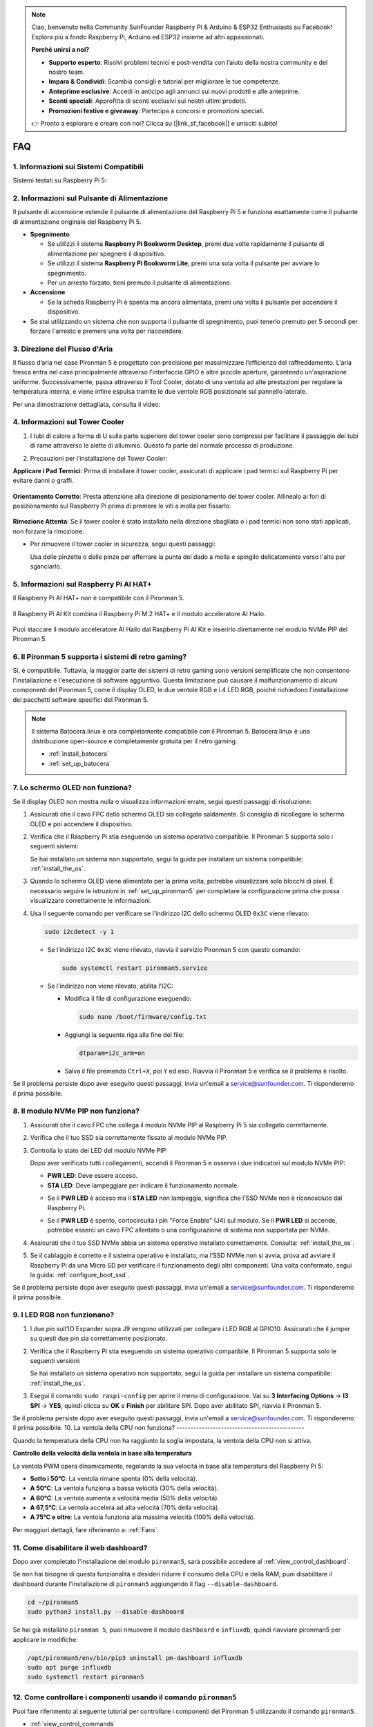 .. note::

    Ciao, benvenuto nella Community SunFounder Raspberry Pi & Arduino & ESP32 Enthusiasts su Facebook! Esplora più a fondo Raspberry Pi, Arduino ed ESP32 insieme ad altri appassionati.

    **Perché unirsi a noi?**

    - **Supporto esperto**: Risolvi problemi tecnici e post-vendita con l’aiuto della nostra community e del nostro team.
    - **Impara & Condividi**: Scambia consigli e tutorial per migliorare le tue competenze.
    - **Anteprime esclusive**: Accedi in anticipo agli annunci sui nuovi prodotti e alle anteprime.
    - **Sconti speciali**: Approfitta di sconti esclusivi sui nostri ultimi prodotti.
    - **Promozioni festive e giveaway**: Partecipa a concorsi e promozioni speciali.

    👉 Pronto a esplorare e creare con noi? Clicca su [|link_sf_facebook|] e unisciti subito!

FAQ
============

1. Informazioni sui Sistemi Compatibili
-----------------------------------------

Sistemi testati su Raspberry Pi 5:

.. image:: img/compitable_os.png
   :width: 600
   :align: center

2. Informazioni sul Pulsante di Alimentazione
-----------------------------------------------

Il pulsante di accensione estende il pulsante di alimentazione del Raspberry Pi 5 e funziona esattamente come il pulsante di alimentazione originale del Raspberry Pi 5.

.. image:: img/power_button.jpg
    :width: 400
    :align: center

* **Spegnimento**

  * Se utilizzi il sistema **Raspberry Pi Bookworm Desktop**, premi due volte rapidamente il pulsante di alimentazione per spegnere il dispositivo.
  * Se utilizzi il sistema **Raspberry Pi Bookworm Lite**, premi una sola volta il pulsante per avviare lo spegnimento.
  * Per un arresto forzato, tieni premuto il pulsante di alimentazione.

* **Accensione**

  * Se la scheda Raspberry Pi è spenta ma ancora alimentata, premi una volta il pulsante per accendere il dispositivo.

* Se stai utilizzando un sistema che non supporta il pulsante di spegnimento, puoi tenerlo premuto per 5 secondi per forzare l'arresto e premere una volta per riaccendere.

3. Direzione del Flusso d'Aria
---------------------------------

Il flusso d’aria nel case Pironman 5 è progettato con precisione per massimizzare l’efficienza del raffreddamento. L'aria fresca entra nel case principalmente attraverso l'interfaccia GPIO e altre piccole aperture, garantendo un'aspirazione uniforme. Successivamente, passa attraverso il Tool Cooler, dotato di una ventola ad alte prestazioni per regolare la temperatura interna, e viene infine espulsa tramite le due ventole RGB posizionate sul pannello laterale.

Per una dimostrazione dettagliata, consulta il video:

.. raw:: html

    <div style="text-align: center;">
        <video center loop autoplay muted style="max-width:90%">
            <source src="_static/video/airflow_direction.mp4"  type="video/mp4">
            Your browser does not support the video tag.
        </video>
    </div>

4. Informazioni sul Tower Cooler
----------------------------------------------------------

#. I tubi di calore a forma di U sulla parte superiore del tower cooler sono compressi per facilitare il passaggio dei tubi di rame attraverso le alette di alluminio. Questo fa parte del normale processo di produzione.

   .. image::  img/tower_cooler1.png

#. Precauzioni per l’installazione del Tower Cooler:

**Applicare i Pad Termici**: Prima di installare il tower cooler, assicurati di applicare i pad termici sul Raspberry Pi per evitare danni o graffi.

 .. image::  img/tower_cooler_thermal.png

**Orientamento Corretto**: Presta attenzione alla direzione di posizionamento del tower cooler. Allinealo ai fori di posizionamento sul Raspberry Pi prima di premere le viti a molla per fissarlo.

 .. image::  img/tower_cooler_place.jpg

**Rimozione Attenta**: Se il tower cooler è stato installato nella direzione sbagliata o i pad termici non sono stati applicati, non forzare la rimozione.

- Per rimuovere il tower cooler in sicurezza, segui questi passaggi:

  Usa delle pinzette o delle pinze per afferrare la punta del dado a molla e spingilo delicatamente verso l'alto per sganciarlo.

     .. raw:: html

       <div style="text-align: center;">
           <video center loop autoplay muted style="max-width:90%">
               <source src="_static/video/remove_tower_cooler.mp4" type="video/mp4">
               Il tuo browser non supporta il tag video.
           </video>
       </div>

5. Informazioni sul Raspberry Pi AI HAT+
----------------------------------------------------------

Il Raspberry Pi AI HAT+ non è compatibile con il Pironman 5.

   .. image::  img/output3.png
        :width: 400

Il Raspberry Pi AI Kit combina il Raspberry Pi M.2 HAT+ e il modulo acceleratore AI Hailo.

   .. image::  img/output2.jpg
        :width: 400

Puoi staccare il modulo acceleratore AI Hailo dal Raspberry Pi AI Kit e inserirlo direttamente nel modulo NVMe PIP del Pironman 5.

   .. image::  img/output4.png
        :width: 800

6. Il Pironman 5 supporta i sistemi di retro gaming?
---------------------------------------------------------
Sì, è compatibile. Tuttavia, la maggior parte dei sistemi di retro gaming sono versioni semplificate che non consentono l'installazione e l'esecuzione di software aggiuntivo. Questa limitazione può causare il malfunzionamento di alcuni componenti del Pironman 5, come il display OLED, le due ventole RGB e i 4 LED RGB, poiché richiedono l'installazione dei pacchetti software specifici del Pironman 5.

.. note::

   Il sistema Batocera.linux è ora completamente compatibile con il Pironman 5. Batocera.linux è una distribuzione open-source e completamente gratuita per il retro gaming.

   * :ref:`install_batocera`
   * :ref:`set_up_batocera`

7. Lo schermo OLED non funziona?
-----------------------------------

Se il display OLED non mostra nulla o visualizza informazioni errate, segui questi passaggi di risoluzione:

#. Assicurati che il cavo FPC dello schermo OLED sia collegato saldamente. Si consiglia di ricollegare lo schermo OLED e poi accendere il dispositivo.

   .. raw:: html

       <div style="text-align: center;">
           <video center loop autoplay muted style="max-width:90%">
               <source src="_static/video/connect_oled_screen.mp4" type="video/mp4">
               Your browser does not support the video tag.
           </video>
       </div>

#. Verifica che il Raspberry Pi stia eseguendo un sistema operativo compatibile. Il Pironman 5 supporta solo i seguenti sistemi:

   .. image:: img/compitable_os.png  
      :width: 600  
      :align: center  

   Se hai installato un sistema non supportato, segui la guida per installare un sistema compatibile: :ref:`install_the_os`.

#. Quando lo schermo OLED viene alimentato per la prima volta, potrebbe visualizzare solo blocchi di pixel. È necessario seguire le istruzioni in :ref:`set_up_pironman5` per completare la configurazione prima che possa visualizzare correttamente le informazioni.

#. Usa il seguente comando per verificare se l'indirizzo I2C dello schermo OLED ``0x3C`` viene rilevato:

   .. code-block:: shell

      sudo i2cdetect -y 1

   * Se l'indirizzo I2C ``0x3C`` viene rilevato, riavvia il servizio Pironman 5 con questo comando:

     .. code-block:: shell

        sudo systemctl restart pironman5.service

   * Se l'indirizzo non viene rilevato, abilita l'I2C:

     * Modifica il file di configurazione eseguendo:

       .. code-block:: shell

         sudo nano /boot/firmware/config.txt

     * Aggiungi la seguente riga alla fine del file:

       .. code-block:: shell


         dtparam=i2c_arm=on

     * Salva il file premendo ``Ctrl+X``, poi ``Y`` ed esci. Riavvia il Pironman 5 e verifica se il problema è risolto.

Se il problema persiste dopo aver eseguito questi passaggi, invia un'email a service@sunfounder.com. Ti risponderemo il prima possibile.

8. Il modulo NVMe PIP non funziona?
---------------------------------------

1. Assicurati che il cavo FPC che collega il modulo NVMe PIP al Raspberry Pi 5 sia collegato correttamente.  

   .. raw:: html

       <div style="text-align: center;">
           <video center loop autoplay muted style="max-width:90%">
               <source src="_static/video/connect_nvme_pip1.mp4" type="video/mp4">
               Your browser does not support the video tag.
           </video>
       </div>

   .. raw:: html

       <div style="text-align: center;">
           <video center loop autoplay muted style="max-width:90%">
               <source src="_static/video/connect_nvme_pip2.mp4" type="video/mp4">
               Your browser does not support the video tag.
           </video>
       </div>

2. Verifica che il tuo SSD sia correttamente fissato al modulo NVMe PIP.  

   .. raw:: html

       <div style="text-align: center;">
           <video center loop autoplay muted style="max-width:90%">
               <source src="_static/video/connect_ssd.mp4" type="video/mp4">
               Your browser does not support the video tag.
           </video>
       </div>

3. Controlla lo stato dei LED del modulo NVMe PIP:

   Dopo aver verificato tutti i collegamenti, accendi il Pironman 5 e osserva i due indicatori sul modulo NVMe PIP:  

   * **PWR LED**: Deve essere acceso.  
   * **STA LED**: Deve lampeggiare per indicare il funzionamento normale.  

   .. image:: img/nvme_pip_leds.png  

   * Se il **PWR LED** è acceso ma il **STA LED** non lampeggia, significa che l’SSD NVMe non è riconosciuto dal Raspberry Pi.  
   * Se il **PWR LED** è spento, cortocircuita i pin "Force Enable" (J4) sul modulo. Se il **PWR LED** si accende, potrebbe esserci un cavo FPC allentato o una configurazione di sistema non supportata per NVMe.

     .. image:: img/nvme_pip_j4.png  


4. Assicurati che il tuo SSD NVMe abbia un sistema operativo installato correttamente. Consulta: :ref:`install_the_os`.

5. Se il cablaggio è corretto e il sistema operativo è installato, ma l’SSD NVMe non si avvia, prova ad avviare il Raspberry Pi da una Micro SD per verificare il funzionamento degli altri componenti. Una volta confermato, segui la guida: :ref:`configure_boot_ssd`.

Se il problema persiste dopo aver eseguito questi passaggi, invia un'email a service@sunfounder.com. Ti risponderemo il prima possibile.

9. I LED RGB non funzionano?
------------------------------

#. I due pin sull'IO Expander sopra J9 vengono utilizzati per collegare i LED RGB al GPIO10. Assicurati che il jumper su questi due pin sia correttamente posizionato.

   .. image:: advanced/img/io_board_rgb_pin.png
      :width: 300
      :align: center

#. Verifica che il Raspberry Pi stia eseguendo un sistema operativo compatibile. Il Pironman 5 supporta solo le seguenti versioni:

   .. image:: img/compitable_os.png
      :width: 600
      :align: center

   Se hai installato un sistema operativo non supportato, segui la guida per installare un sistema compatibile: :ref:`install_the_os`.

#. Esegui il comando ``sudo raspi-config`` per aprire il menu di configurazione. Vai su **3 Interfacing Options** -> **I3 SPI** -> **YES**, quindi clicca su **OK** e **Finish** per abilitare SPI. Dopo aver abilitato SPI, riavvia il Pironman 5.

Se il problema persiste dopo aver eseguito questi passaggi, invia un'email a service@sunfounder.com. Ti risponderemo il prima possibile.
10. La ventola della CPU non funziona?
----------------------------------------------

Quando la temperatura della CPU non ha raggiunto la soglia impostata, la ventola della CPU non si attiva.

**Controllo della velocità della ventola in base alla temperatura**  

La ventola PWM opera dinamicamente, regolando la sua velocità in base alla temperatura del Raspberry Pi 5:  

* **Sotto i 50°C**: La ventola rimane spenta (0% della velocità).  
* **A 50°C**: La ventola funziona a bassa velocità (30% della velocità).  
* **A 60°C**: La ventola aumenta a velocità media (50% della velocità).  
* **A 67,5°C**: La ventola accelera ad alta velocità (70% della velocità).  
* **A 75°C e oltre**: La ventola funziona alla massima velocità (100% della velocità).  

Per maggiori dettagli, fare riferimento a: :ref:`Fans`

11. Come disabilitare il web dashboard?
------------------------------------------------------

Dopo aver completato l'installazione del modulo ``pironman5``, sarà possibile accedere al :ref:`view_control_dashboard`.
      
Se non hai bisogno di questa funzionalità e desideri ridurre il consumo della CPU e della RAM, puoi disabilitare il dashboard durante l'installazione di ``pironman5`` aggiungendo il flag ``--disable-dashboard``.
      
.. code-block:: shell
      
   cd ~/pironman5
   sudo python3 install.py --disable-dashboard
      
Se hai già installato ``pironman 5``, puoi rimuovere il modulo ``dashboard`` e ``influxdb``, quindi riavviare pironman5 per applicare le modifiche:
      
.. code-block:: shell
      
   /opt/pironman5/env/bin/pip3 uninstall pm-dashboard influxdb
   sudo apt purge influxdb
   sudo systemctl restart pironman5

12. Come controllare i componenti usando il comando ``pironman5``
----------------------------------------------------------------------

Puoi fare riferimento al seguente tutorial per controllare i componenti del Pironman 5 utilizzando il comando ``pironman5``.

* :ref:`view_control_commands`

13. Come cambiare l'ordine di avvio del Raspberry Pi utilizzando i comandi
-------------------------------------------------------------------------------

Se sei già connesso al tuo Raspberry Pi, puoi modificare l'ordine di avvio utilizzando i comandi. Le istruzioni dettagliate sono le seguenti:

* :ref:`configure_boot_ssd`

14. Come modificare l'ordine di avvio con Raspberry Pi Imager?
-----------------------------------------------------------------

Oltre a modificare il parametro ``BOOT_ORDER`` nella configurazione dell'EEPROM, puoi anche utilizzare il **Raspberry Pi Imager** per cambiare l'ordine di avvio del tuo Raspberry Pi.

Si consiglia di utilizzare una scheda di memoria di riserva per questo passaggio.

* :ref:`update_bootloader`

15. Come copiare il sistema dalla scheda SD a un SSD NVMe?
-------------------------------------------------------------

Se disponi di un SSD NVMe ma non hai un adattatore per collegarlo al tuo computer, puoi prima installare il sistema sulla scheda Micro SD. Una volta che il Pironman 5 si avvia correttamente, puoi copiare il sistema dalla scheda Micro SD al tuo SSD NVMe. Le istruzioni dettagliate sono le seguenti:

* :ref:`copy_sd_to_nvme_rpi`

16. Come Rimuovere la Pellicola Protettiva dalle Piastre Acriliche
----------------------------------------------------------------------

Nel pacchetto sono incluse due pannelli acrilici, entrambi rivestiti su entrambi i lati da una pellicola protettiva gialla/trasparente per prevenire graffi. La pellicola protettiva potrebbe essere difficile da rimuovere. Usa un cacciavite per grattare delicatamente gli angoli, quindi stacca con attenzione l'intera pellicola.

.. image:: img/peel_off_film.jpg
    :width: 500
    :align: center



.. _openssh_powershell:

17. Come Installare OpenSSH tramite PowerShell?
-------------------------------------------------

Se provi a connetterti al tuo Raspberry Pi utilizzando il comando ``ssh <username>@<hostname>.local`` (o ``ssh <username>@<IP address>``), ma compare il seguente messaggio di errore:

    .. code-block::

        ssh: The term 'ssh' is not recognized as the name of a cmdlet, function, script file, or operable program. Check the
        spelling of the name, or if a path was included, verify that the path is correct and try again.


Significa che il tuo sistema operativo è troppo vecchio e non ha `OpenSSH <https://learn.microsoft.com/en-us/windows-server/administration/openssh/openssh_install_firstuse?tabs=gui>`_ preinstallato. Dovrai quindi installarlo manualmente seguendo la guida qui sotto.

#. Digita ``powershell`` nella barra di ricerca del desktop di Windows, fai clic con il tasto destro su ``Windows PowerShell`` e seleziona ``Esegui come amministratore`` dal menu che appare.

   .. image:: img/powershell_ssh.png
      :width: 90%
      
#. Usa il seguente comando per installare ``OpenSSH.Client``.

   .. code-block::

        Add-WindowsCapability -Online -Name OpenSSH.Client~~~~0.0.1.0

#. Dopo l'installazione, dovresti ottenere il seguente output:

   .. code-block::

        Path          :
        Online        : True
        RestartNeeded : False

#. Verifica l'installazione con il comando:

   .. code-block::

        Get-WindowsCapability -Online | Where-Object Name -like 'OpenSSH*'

#. Ora il sistema conferma che ``OpenSSH.Client`` è stato installato con successo.

   .. code-block::

        Name  : OpenSSH.Client~~~~0.0.1.0
        State : Installed

        Name  : OpenSSH.Server~~~~0.0.1.0
        State : NotPresent

.. warning:: 
    If the above prompt does not appear, it means that your Windows system is still too old, and you are advised to install a third-party SSH tool, like |link_putty|.

6. Ora riavvia PowerShell ed eseguilo nuovamente come amministratore. A questo punto, potrai accedere al tuo Raspberry Pi utilizzando il comando ``ssh``, che ti chiederà di inserire la password impostata in precedenza.

   .. image:: img/powershell_login.png




18. Come Accendere/Spegnere lo Schermo OLED?
----------------------------------------------------------

Puoi scegliere di accendere o spegnere lo schermo OLED tramite la dashboard o la riga di comando.

1. Accendere/Spegnere lo schermo OLED dalla dashboard.

   .. note::

    Prima di utilizzare la dashboard, è necessario configurarla su Home Assistant. Fai riferimento a:  :ref:`view_control_dashboard`.

- Dopo aver completato la configurazione, segui questi passaggi per accendere, spegnere o configurare il display OLED.

   .. image::  img/set_up_on_dashboard.jpg
      :width: 90%

2. Accendere/Spegnere lo schermo OLED dalla riga di comando.

- Usa uno dei seguenti cinque comandi per accendere lo schermo OLED:

.. code-block::

    sudo pironman5 -oe True/true/on/On/1

- Usa uno dei seguenti cinque comandi per spegnere lo schermo OLED:

.. code-block::

    sudo pironman5 -oe False/false/off/Off/0

.. note::

    Potrebbe essere necessario riavviare il servizio pironman5 affinché le modifiche abbiano effetto. Puoi utilizzare il seguente comando per riavviare il servizio:

      .. code-block::

        sudo systemctl restart pironman5.service

